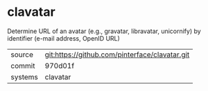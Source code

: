 * clavatar

Determine URL of an avatar (e.g., gravatar, libravatar, unicornify) by identifier (e-mail address, OpenID URL)

|---------+-------------------------------------------|
| source  | git:https://github.com/pinterface/clavatar.git   |
| commit  | 970d01f  |
| systems | clavatar |
|---------+-------------------------------------------|

